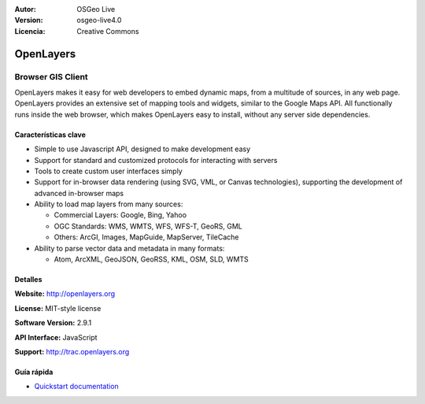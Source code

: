 :Autor: OSGeo Live
:Version: osgeo-live4.0
:Licencia: Creative Commons

.. _openlayers-overview:

.. image:: images/project_logos/logo-OpenLayers-large.png
  :scale: 50 %
  :alt: project logo
  :align: right
  :target: http://openlayers.org/

.. image:: images/logos/OSGeo_project.png
  :scale: 100 %
  :alt: OSGeo Project
  :align: right
  :target: http://www.osgeo.org


OpenLayers
==========

Browser GIS Client
~~~~~~~~~~~~~~~~~~

.. image:: images/screenshots/800x600/openlayers-basic.png
  :scale: 100 %
  :alt: screenshot
  :align: right

OpenLayers makes it easy for web developers to embed dynamic maps, from a
multitude of sources, in any web page. OpenLayers provides an extensive set of
mapping tools and widgets, similar to the Google Maps API. All functionally
runs inside the web browser, which makes OpenLayers easy to install, without
any server side dependencies.

Características clave
-------------

* Simple to use Javascript API, designed to make development easy
* Support for standard and customized protocols for interacting with servers
* Tools to create custom user interfaces simply
* Support for in-browser data rendering (using SVG, VML, or Canvas technologies), supporting the development of advanced in-browser maps
* Ability to load map layers from many sources:
  
  * Commercial Layers: Google, Bing, Yahoo
  
  * OGC Standards: WMS, WMTS, WFS, WFS-T, GeoRS, GML
  
  * Others: ArcGI, Images, MapGuide, MapServer, TileCache

* Ability to parse vector data and metadata in many formats:
  
  * Atom, ArcXML, GeoJSON, GeoRSS, KML, OSM, SLD, WMTS

Detalles
-------

**Website:** http://openlayers.org

**License:** MIT-style license

**Software Version:** 2.9.1

**API Interface:** JavaScript

**Support:** http://trac.openlayers.org 


Guía rápida
----------

* `Quickstart documentation <../quickstart/openlayers_quickstart.html>`_


